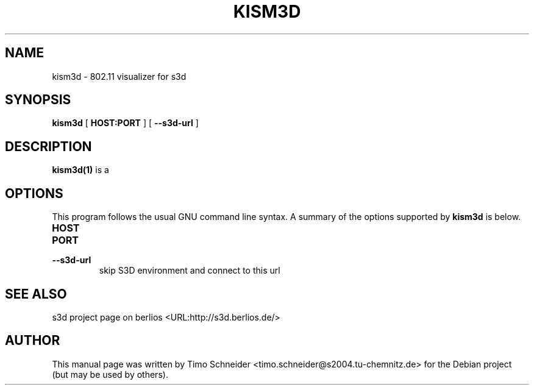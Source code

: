 .\" This manpage has been automatically generated by docbook2man 
.\" from a DocBook document.  This tool can be found at:
.\" <http://shell.ipoline.com/~elmert/comp/docbook2X/> 
.\" Please send any bug reports, improvements, comments, patches, 
.\" etc. to Steve Cheng <steve@ggi-project.org>.
.TH "KISM3D" "1" "20 July 2008" "" ""

.SH NAME
kism3d \- 802.11 visualizer for s3d
.SH SYNOPSIS

\fBkism3d\fR [ \fBHOST:PORT\fR ] [ \fB--s3d-url\fR ]

.SH "DESCRIPTION"
.PP
\fBkism3d(1)\fR is a  
.PP
.SH "OPTIONS"
.PP
This program follows the usual GNU command line syntax. A summary of 
the options supported by \fBkism3d\fR is below.
.TP
\fBHOST\fR
.TP
\fBPORT\fR
.TP
\fB--s3d-url\fR
skip S3D environment and connect to this url 
.SH "SEE ALSO"
.PP
s3d project page on berlios  <URL:http://s3d.berlios.de/> 
.SH "AUTHOR"
.PP
This manual page was written by Timo Schneider <timo.schneider@s2004.tu-chemnitz.de> 
for the Debian project (but may be used by others).
